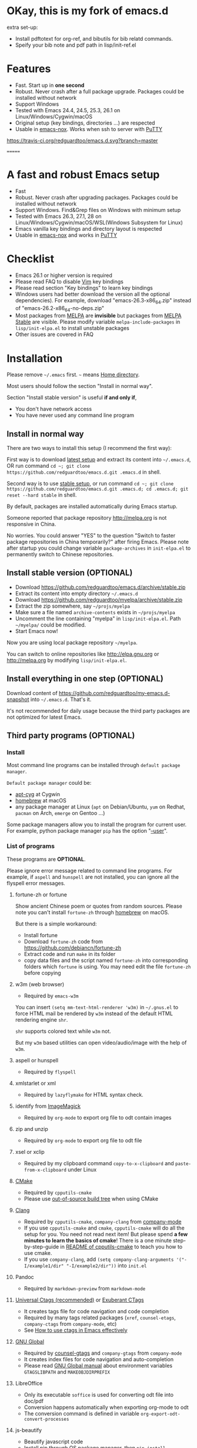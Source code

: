 * OKay, this is my fork of emacs.d

extra set-up:

- Install pdftotext for org-ref, and bibutils for bib relatd commands.
- Speify your bib note and pdf path in lisp/init-ref.el

* Features
- Fast. Start up in *one second*
- Robust. Never crash after a full package upgrade. Packages could be installed without network
- Support Windows
- Tested with Emacs 24.4, 24.5, 25.3, 26.1 on Linux/Windows/Cygwin/macOS
- Original setup (key bindings, directories ...) are respected
- Usable in [[https://packages.debian.org/emacs-nox][emacs-nox]]. Works when ssh to server with [[http://www.putty.org/][PuTTY]]
[[https://travis-ci.org/redguardtoo/emacs.d][https://travis-ci.org/redguardtoo/emacs.d.svg?branch=master]]

=======
* A fast and robust Emacs setup

[[https://github.com/redguardtoo/emacs.d/actions/workflows/test.yml][https://github.com/redguardtoo/emacs.d/actions/workflows/test.yml/badge.svg]]

- Fast
- Robust. Never crash after upgrading packages. Packages could be installed without network
- Support Windows. Find&Grep files on Windows with minimum setup
- Tested with Emacs 26.3, 27.1, 28 on Linux/Windows/Cygwin/macOS/WSL(Windows Subsystem for Linux)
- Emacs vanilla key bindings and directory layout is respected
- Usable in [[https://packages.debian.org/emacs-nox][emacs-nox]] and works in [[http://www.putty.org/][PuTTY]]

[[file:demo.png]]

* Table of Content                                                              :noexport:TOC:
- [[#okay-this-is-my-fork-of-emacsd][OKay, this is my fork of emacs.d]]
- [[#features][Features]]
- [[#a-fast-and-robust-emacs-setup][A fast and robust Emacs setup]]
- [[#checklist][Checklist]]
- [[#installation][Installation]]
  - [[#install-in-normal-way][Install in normal way]]
  - [[#install-stable-version-optional][Install stable version (OPTIONAL)]]
  - [[#install-everything-in-one-step-optional][Install everything in one step (OPTIONAL)]]
  - [[#third-party-programs-optional][Third party programs (OPTIONAL)]]
- [[#tutorial-optional][Tutorial (OPTIONAL)]]
  - [[#basic-tutorial][Basic tutorial]]
  - [[#evil-mode-tutorial][Evil-mode tutorial]]
  - [[#methodology][Methodology]]
- [[#usage][Usage]]
  - [[#quick-start][Quick start]]
  - [[#better-runtime-performance][Better runtime performance]]
  - [[#key-bindings][Key bindings]]
- [[#faq][FAQ]]
  - [[#backup-packages][Backup packages]]
  - [[#hardcore-debug-technique][Hardcore debug technique]]
  - [[#spell-check-code][Spell check code]]
  - [[#lock-packages][Lock packages]]
  - [[#how-to-install-new-packages][How to install new packages?]]
  - [[#git-blame-current-line][Git blame current line]]
  - [[#saveload-windows-layout][Save/Load windows layout]]
  - [[#use-this-configuration-as-merge-tool-for-git][Use this configuration as merge tool for Git]]
  - [[#default-terminal-shell][Default terminal shell]]
  - [[#override-default-setup][Override default setup]]
  - [[#code-navigation-and-auto-completion][Code navigation and auto-completion]]
  - [[#color-theme][Color theme]]
  - [[#true-colors-in-terminal-emacs][True colors in terminal Emacs]]
  - [[#grepreplace-text-in-project][Grep/Replace text in project]]
  - [[#hydraswipercounselivy][Hydra/Swiper/Counsel/Ivy]]
  - [[#set-auto-mode-alist][Set "auto-mode-alist"]]
  - [[#git-gutter][git-gutter]]
  - [[#setup-fonts-in-gui-emacs][Setup fonts in GUI Emacs]]
  - [[#synchronize-setup-with-git][Synchronize setup with Git]]
  - [[#indentation][Indentation]]
  - [[#editing-lisp][Editing Lisp]]
  - [[#use-smart-mode-line-or-powerline][Use smart-mode-line or powerline?]]
  - [[#key-bindings-dont-work][Key bindings don't work?]]
  - [[#org-mode][Org-mode]]
  - [[#macos-user][macOS user?]]
  - [[#customize-global-variables][Customize global variables]]
  - [[#opensave-files-with-counselivy][Open/Save files with Counsel/Ivy]]
  - [[#windows][Windows]]
  - [[#yasnippet][Yasnippet]]
  - [[#non-english-users][Non-English users]]
  - [[#behind-corporate-firewall][Behind corporate firewall]]
  - [[#network-is-blocked][Network is blocked]]
  - [[#email][Email]]
  - [[#cannot-download-packages][Cannot download packages?]]
  - [[#use-packages-on-gnu-elpa][Use packages on GNU ELPA]]
  - [[#use-flycheck-to-syntax-check-code][Use flycheck to syntax check code]]
  - [[#disable-vim-key-bindings][Disable Vim key bindings]]
  - [[#evil-setup][Evil setup]]
  - [[#c-auto-completion-doesnt-work][C++ auto-completion doesn't work?]]
  - [[#auto-completion-for-other-languages][Auto-completion for other languages]]
  - [[#chinese-input-method-editor][Chinese Input Method Editor]]
  - [[#install-multiple-versions-of-emacs][Install multiple versions of Emacs]]
  - [[#change-time-locale][Change Time Locale]]
  - [[#directory-structure][Directory structure]]
  - [[#run-the-unit-test-before-git-commit][Run the unit test before git commit]]
  - [[#python-environment][Python environment]]
  - [[#set-up-lsp-mode][Set up lsp-mode]]
  - [[#enable-typewriter-sounds-when-typing][Enable typewriter sounds when typing]]
  - [[#pdf-tools][pdf-tools]]
- [[#support-legacy-emacs-versions][Support legacy Emacs versions]]
  - [[#emacs-25][Emacs 25]]
  - [[#emacs-244-and-245][Emacs 24.4 and 24.5]]
  - [[#emacs-243][Emacs 24.3]]
  - [[#emacs-23][Emacs 23]]
- [[#tips][Tips]]
- [[#report-bug][Report bug]]
- [[#license][License]]

* Checklist
- Emacs 26.1 or higher version is required
- Please read FAQ to disable [[http://www.vim.org][Vim]] key bindings
- Please read section "Key bindings" to learn key bindings
- Windows users had better download the version all the optional dependencies). For example, download "emacs-26.3-x86_64.zip" instead of "emacs-26.2-x86_64-no-deps.zip"
- Most packages from [[http://melpa.org][MELPA]] are *invisible* but packages from [[https://stable.melpa.org][MELPA Stable]] are visible. Please modify variable =melpa-include-packages= in =lisp/init-elpa.el= to install unstable packages
- Other issues are covered in FAQ
* Installation
Please remove =~/.emacs= first. =~= means [[https://en.wikipedia.org/wiki/Home_directory][Home directory]].

Most users should follow the section "Install in normal way".

Section "Install stable version" is useful *if and only if*,
- You don't have network access
- You have never used any command line program

** Install in normal way
There are two ways to install this setup (I recommend the first way):

First way is to download [[https://github.com/redguardtoo/emacs.d/archive/master.zip][latest setup]] and extract its content into =~/.emacs.d=, OR run command =cd ~; git clone https://github.com/redguardtoo/emacs.d.git .emacs.d= in shell.

Second way is to use [[https://github.com/redguardtoo/emacs.d/archive/stable.zip][stable setup]], or run command =cd ~; git clone https://github.com/redguardtoo/emacs.d.git .emacs.d; cd .emacs.d; git reset --hard stable= in shell.

By default, packages are installed automatically during Emacs startup.

Someone reported that package repository [[http://melpa.org]] is not responsive in China.

No worries. You could answer "YES" to the question "Switch to faster package repositories in China temporarily?" after firing Emacs. Please note after startup you could change variable =package-archives= in =init-elpa.el= to permanently switch to Chinese repositories.
** Install stable version (OPTIONAL)
- Download [[https://github.com/redguardtoo/emacs.d/archive/stable.zip]]
- Extract its content into empty directory =~/.emacs.d=
- Download [[https://github.com/redguardtoo/myelpa/archive/stable.zip]]
- Extract the zip somewhere, say =~/projs/myelpa=
- Make sure a file named =archive-contents= exists in =~/projs/myelpa=
- Uncomment the line containing "myelpa" in =lisp/init-elpa.el=. Path =~/myelpa/= could be modified.
- Start Emacs now!

Now you are using local package repository =~/myelpa=.

You can switch to online repositories like http://elpa.gnu.org or http://melpa.org by modifying =lisp/init-elpa.el=.
** Install everything in one step (OPTIONAL)
Download content of [[https://github.com/redguardtoo/my-emacs.d-snapshot]] into =~/.emacs.d=. That's it.

It's not recommended for daily usage because the third party packages are not optimized for latest Emacs.
** Third party programs (OPTIONAL)
*** Install
Most command line programs can be installed through =default package manager=.

=Default package manager= could be:
- [[https://github.com/transcode-open/apt-cyg][apt-cyg]] at Cygwin
- [[https://github.com/mxcl/homebrew][homebrew]] at macOS
- any package manager at Linux (=apt= on Debian/Ubuntu, =yum= on Redhat, =pacman= on Arch, =emerge= on Gentoo ...)

Some package managers allow you to install the program for current user. For example, python package manager =pip= has the option "[[https://packaging.python.org/tutorials/installing-packages/][--user]]".
*** List of programs
These programs are *OPTIONAL*.

Please ignore error message related to command line programs. For example, if =aspell= and =hunspell= are not installed, you can ignore all the flyspell error messages.
**** fortune-zh or fortune
Show ancient Chinese poem or quotes from random sources. Please note you can't install =fortune-zh= through [[https://brew.sh/][homebrew]] on macOS.

But there is a simple workaround:
- Install fortune
- Download =fortune-zh= code from [[https://github.com/debiancn/fortune-zh]]
- Extract code and run =make= in its folder
- copy data files and the script named =fortune-zh= into corresponding folders which =fortune= is using. You may need edit the file =fortune-zh= before copying
**** w3m (web browser)
- Required by =emacs-w3m=

You can insert =(setq mm-text-html-renderer 'w3m)= in =~/.gnus.el= to force HTML mail be rendered by =w3m= instead of the default HTML rendering engine =shr=.

=shr= supports colored text while =w3m= not.

But my =w3m= based utilities can open video/audio/image with the help of =w3m=.
**** aspell or hunspell
- Required by =flyspell=
**** xmlstarlet or xml
- Required by =lazyflymake= for HTML syntax check.
**** identify from [[http://www.imagemagick.org/][ImageMagick]]
- Required by =org-mode= to export org file to odt contain images
**** zip and unzip
- Required by =org-mode= to export org file to odt file
**** xsel or xclip
- Required by my clipboard command =copy-to-x-clipboard= and =paste-from-x-clipboard= under Linux
**** [[http://www.cmake.org][CMake]]
- Required by =cpputils-cmake=
- Please use [[http://www.cmake.org/Wiki/CMake_FAQ][out-of-source build tree]] when using CMake
**** [[http://clang.llvm.org][Clang]]
- Required by =cpputils-cmake=, =company-clang= from [[https://github.com/company-mode/company-mode][company-mode]]
- If you use =cpputils-cmake= and =cmake=, =cpputils-cmake= will do all the setup for you. You need not read next item! But please spend *a few minutes to learn the basics of cmake*! There is a one minute step-by-step-guide in [[https://github.com/redguardtoo/cpputils-cmake][README of cpputils-cmake]] to teach you how to use cmake.
- If you use =company-clang=, add =(setq company-clang-arguments '("-I/example1/dir" "-I/example2/dir"))= into =init.el=
**** Pandoc
- Required by =markdown-preview= from =markdown-mode=
**** [[https://ctags.io/][Universal Ctags (recommended)]] or [[http://ctags.sourceforge.net][Exuberant CTags]]
- It creates tags file for code navigation and code completion
- Required by many tags related packages (=xref=, =counsel-etags=, =company-ctags= from =company-mode=, etc)
- See [[http://blog.binchen.org/?p=1057][How to use ctags in Emacs effectively]]
**** [[http://www.gnu.org/software/global][GNU Global]]
- Required by [[https://github.com/syohex/emacs-counsel-gtags][counsel-gtags]] and =company-gtags= from =company-mode=
- It creates index files for code navigation and auto-completion
- Please read [[https://www.gnu.org/software/global/manual/global.html][GNU Global manual]] about environment variables =GTAGSLIBPATH= and =MAKEOBJDIRPREFIX=
**** LibreOffice
- Only its executable =soffice= is used for converting odt file into doc/pdf
- Conversion happens automatically when exporting org-mode to odt
- The conversion command is defined in variable =org-export-odt-convert-processes=
**** js-beautify
- Beautify javascript code
- Install [[http://pip.readthedocs.org/en/stable/installing/][pip]] through OS package manager, then =pip install jsbeautifier=
**** sdcv (console version of StarDict)
- Required by =sdcv.e=
- Run =curl http://pkgs.fedoraproject.org/repo/pkgs/stardict-dic/stardict-dictd_www.dict.org_wn-2.4.2.tar.bz2/f164dcb24b1084e1cfa2b1cb63d590e6/stardict-dictd_www.dict.org_wn-2.4.2.tar.bz2 | tar jx -C ~/.stardict/dic= to install dictionary
**** [[https://github.com/BurntSushi/ripgrep][ripgrep]]
- Optionally used by =M-x counsel-etags-grep= to search text in files
- Run =curl https://sh.rustup.rs -sSf | sh= in shell to install [[https://www.rust-lang.org/][Rust]] then =cargo install ripgrep=
- Tweak environment variable =PATH= so Emacs can find ripgrep
**** [[http://www.sbcl.org/][sbcl]]
- Required by [[https://common-lisp.net/project/slime/][SLIME: The Superior Lisp Interaction Mode for Emacs]]
**** ffmpeg
- Some dired commands use ffmpeg to process video/audio
**** LanguageTool
Grammar, Style and Spell Checker
- Download from [[https://languagetool.org/download/LanguageTool-stable.zip]].
- Used by [[https://github.com/mhayashi1120/Emacs-langtool][Langtool]. Check its README for usage
- Read the head of =site-lisp/langtool/langtool.el= for more customization because I patched it and added more features
**** [[https://github.com/koalaman/shellcheck][shellcheck]]
- Check syntax of shell script
- Required by =lazyflymake=
**** [[https://mkvtoolnix.download/][mkvtoolnix]]
- Used by hydra in dired buffer
* Tutorial (OPTIONAL)
Knowledge of Linux/Unix is required. At least you should know the meanings of "environment variable", "shell", "stdin", "stdout", "man", "info".
** Basic tutorial
Please read this tutorial at least for once.
*** Step 1, learn OS basic
At minimum you need know how Emacs interacts with other command line programs,
- What is [[https://en.wikipedia.org/wiki/Environment_variable][Environment Variable]]
- What is [[https://en.wikipedia.org/wiki/Pipeline_(Unix)][Pipeline (Unix)]], [[https://en.wikipedia.org/wiki/Standard_streams][Standard Streams]]

*** Step 2, read official tutorial
Press =C-h t= in Emacs ("C" means Ctrl key, "M" means Alt key) to read bundled tutorial.

At minimum, you need learn:
- How to move cursor
- =C-h v= to describe variable
- =C-h f= to describe function
- =C-h k= to describe command key binding
*** Step 3, know org-mode basics
[[http://orgmode.org/][Org-mode]] is for notes-keeping and planning.

Please watch [[https://www.youtube.com/watch?v=oJTwQvgfgMM][Carsten Dominik's talk]]. It's really simple. The only hot key to remember is =Tab=.
*** Step 4, start from a real world problem
You can visit [[http://www.emacswiki.org/emacs/][EmacsWiki]] for the solution. Newbies can ask for help at [[http://www.reddit.com/r/emacs/]].
** Evil-mode tutorial
Required for vim user,
- Must read [[http://superuser.com/questions/246487/how-to-use-vimtutor][vimtutor]].
- Optionally read [[https://evil.readthedocs.io/en/latest/index.html]]
** Methodology
See [[https://github.com/redguardtoo/mastering-emacs-in-one-year-guide][Master Emacs in One Year]].
* Usage
Original configuration from Emacs or third party packages are respected.

** Quick start
On Windows, you need install Cygwin which provides command line programs to Emacs. Cygwin could be installed on any hard drive but it's highly recommended don't change it relative path to the root driver.

Install Ctags (Universal Ctags is better. Exuberant Ctags is fine). On Windows, you could install Ctags through Cygwin.

Run =M-x counsel-etags-find-tag-at-point= from =counsel-etags= to navigate code. It uses tags files created by ctags. Tags file will be automatically created/update when you start using =counsel-etags=.

Run =M-x counsel-etags-grep= to search text (grep) in project. Project root is automatically detected.

Run =M-x find-file-in-project-by-selected= from =find-file-in-project= to find file in project. Project root is automatically detected. You can also add one line setup in =.emacs= like =(setq ffip-project-root "~/proj1/")=.

Code auto-completion works out of box by using tags file created by Ctags. You need run =counsel-etags= at least once to fire up Ctags. =company-ctags= from =company-mode= provides the candidates for auto completion. No manual setup is required.

Please [[https://en.wikipedia.org/wiki/Grep][grep]] in the directory =~/.emacs.d/lisp= if you have any further questions on setup.
** Better runtime performance
*** Why opening file is slow
Insert below code into =~/.custom.el=, replace "/home/user1/your-file-path" with the file you want to open,
#+begin_src elisp
(defun profile-open-file ()
  (interactive)
  (profiler-start 'cpu)
  (find-file "/home/user1/your-file-path")
  (profiler-report)
  (profiler-stop))
#+end_src

Run =M-x profile-open-file= and read the report.
** Key bindings
Don't memorize any key binding. Try =M-x any-command-in-emacs= and hint for its key binding is displayed.

Most key bindings are defined in =lisp/init-evil.el=, a few key in =lisp/init-hydra.el= which uses [[https://github.com/abo-abo/hydra][Hydra]].

Press =C-c C-y= anywhere to bring up default hydra menu.

The tutorials I recommended have enough information about commands.

Besides, "[[http://blog.binchen.org/posts/how-to-be-extremely-efficient-in-emacs.html][How to be extremely efficient in Emacs]]" lists my frequently used commands.

Press =kj= to escape from =evil-insert-state= and everything else in Emacs. It's much more efficient than =ESC= in Vim or =C-g= in Emacs. Search =evil-escape= in =init-evil.el= for details.
* FAQ
** Backup packages
Run =M-x elpamr-create-mirror-for-installed= create a local repository from installed packages. See [[https://github.com/redguardtoo/elpa-mirror]] for more details.
** Hardcore debug technique
This Emacs configuration is fast and robust.

So most tricky problems come from extra third party packages you installed.

Try [[https://en.wikipedia.org/wiki/Strace][Strace]] if you can't resolve the issue by grepping the Emacs Lisp code.

Debug network request sent by Emacs,
#+begin_src sh
strace -f -e trace=network -s 10000 -o ~/emacs-err.txt /usr/bin/emacs -nw
#+end_src

Debug system API call sent by Emacs,
#+begin_src sh
strace -o ~/emacs-err.txt /usr/bin/emacs -nw
#+end_src
** Spell check code
This configuration uses [[https://github.com/redguardtoo/wucuo][wucuo]] which is alternative of =flyspell-mode= and =flyspell-prog-mode=.

Wucuo is fast, reliable, and powerful. It's better than any spell checking solutions of other text and IDE.

If you prefer your own spell check solution, insert below code to disable wucuo first,
#+begin_src elisp
(setq my-disable-wucuo t)
#+end_src

For further knowledge on spell checking, you could read [[http://blog.binchen.org/posts/what-s-the-best-spell-check-set-up-in-emacs.html][my article]] and code in =init-spelling.el=.
** Lock packages
Some packages are so important to my workflow that they are locked.

Those packages are placed at =site-lisp/=.

They will not be upgraded by package system.

Please make sure same package is not installed through elpa. Please check the content of directory "elpa/" in =.emacs.d= root.
** How to install new packages?
I only use two package repositories,
- [[https://stable.melpa.org]] (holding stable packages)
- [[https://melpa.org]] (holding latest but unstable packages)

If a package named =MY-PKG= exists in the stable repository, you only need one line setup,
#+begin_src elisp
(require-package 'MY-PKG)
#+end_src

This line could be placed in =lisp/init-elpa.el= or =~/.custom.el=.

You'd better place everything related to =MY-PKG= into =~/.custom.el= so the main stream change won't impact your own configuration.

If the package does not exist in the stable repository, modify =melpa-include-packages= in =lisp/init-elpa.el= first.

I encourage you to read =init-elpa.el= to understand how packages are managed if you are good at Emacs Lisp,
** Git blame current line
Run =vc-msg-show=.

If you select a region inside current line, the *correct commit which submits the selected snippet* is displayed instead of the latest commit touch the whole line.
** Save/Load windows layout
=SPC s s= or =M-x wg-create-workgrou= to save windows layout.
=SPC l l= or =M-x wg-open-workgroup= to load windows layout.

** Use this configuration as merge tool for Git
This configuration might be the most efficient and most powerful merge tool for VCS.
Insert below configuration into =~/.gitconfig=,
#+begin_src javascript
[mergetool.ediff]
# use git mergetool ediff to resolve conflicts
cmd = emacs -nw -Q --eval \"(setq startup-now t)\" -l \"~/.emacs.d/init.el\" --eval \"(progn (setq ediff-quit-hook 'kill-emacs) (if (file-readable-p \\\"$BASE\\\") (ediff-merge-files-with-ancestor \\\"$LOCAL\\\" \\\"$REMOTE\\\" \\\"$BASE\\\" nil \\\"$MERGED\\\") (ediff-merge-files \\\"$LOCAL\\\" \\\"$REMOTE\\\" nil \\\"$MERGED\\\")))\"
#+end_src

Then run =git mergetool -t ediff= to resolve conflicts.

Here is [[https://gist.github.com/redguardtoo/d4ecd51f785bd117a6a0][my ~/.gitconfig]]. You can use [[https://github.com/redguardtoo/test-git-mergetool]] to practice.
** Default terminal shell
Run =M-x shell=. If you use Zsh instead of Bash, please modify =init-term-mode.el=.

You can customize =my-term-program= whose default value is =/bin/bash=. It's used by =ansi-term=.
** Override default setup
Place your setup in =~/.custom.el= which is loaded after other "*.el".

So you can use any functions defined in my emacs configuration.

Here is a sample to override keybindings defined in =lisp/init-evil.el=,
#+begin_src elisp
(with-eval-after-load 'evil
  (my-space-leader-def
    "ss" 'pwd
    "ll" 'pwd
    "pp" 'pwd))
#+end_src
** Code navigation and auto-completion
It's usable out of box if Ctags is installed

To navigate, =M-x counsel-etags-find-tag-at-point=.

To enable code auto-completion, =M-x counsel-etags-scan-code= at least once.

Optionally, you can add =(add-hook 'after-save-hook 'counsel-etags-virtual-update-tags)= into your =.emacs= to automatically update tags file.

No further setup is required.
** Color theme
*** Preview color theme
Check [[https://emacsthemes.com/]].

Write down the name of color theme (for example, molokai).

*** Setup color theme manually (recommended)
You can =M-x counsel-load-theme= to switch themes.

Or you can insert below code into end of =~/.custom.el= or =init.el=,
#+begin_src elisp
;; Please note the color theme's name is "molokai"
(load-theme 'molokai t)
#+end_src

You can also run =M-x random-color-theme= to load random color theme.
*** Use color theme in terminal
Use 256 colors is just one CLI without any extra setup,
#+BEGIN_SRC sh
TERM=xterm-256color emacs -nw
#+END_SRC
** True colors in terminal Emacs
- Install Emacs 26
- Install [[https://gist.github.com/XVilka/8346728][terminals supporting true color]]. I suggest [[https://mintty.github.io/][mintty]] on Windows, [[https://gnometerminator.blogspot.com/p/introduction.html][terminator]] on Linux, [[https://www.iterm2.com/][iTerm2]] on macOS
- [[http://www.gnu.org/software/emacs/manual/html_node/efaq/Colors-on-a-TTY.html][Set up and start Emacs]]
** Grep/Replace text in project
Many third party plugins bundled in this setup have already provided enough features. For example, if you use =git=, =counsel-git-grep= from package [[https://github.com/abo-abo/swiper][counsel/ivy]] works out of the box.

A generic grep program =counsel-etags-grep= is also provided. Since =counsel-etags-grep= is based on =counsel/ivy=, it also supports a magic called "multi-editing via Ivy". You could read [[https://sam217pa.github.io/2016/09/11/nuclear-power-editing-via-ivy-and-ag/][Nuclear weapon multi-editing via Ivy and Ag]] to get the idea.

Multi-edit workflow is optimized. After =M-x counsel-etags-grep= or pressing =,qq=, press =C-c C-o C-x C-q= to enable =wgrep-mode=. You can edit text (for example, delete lines) in =wgrep-mode= directly.

You can exclude multiple keywords using =!keyword1 keyword2= in =ivy=.
** Hydra/Swiper/Counsel/Ivy
I love all the packages from [[https://github.com/abo-abo][Oleh Krehel (AKA abo-abo)]]. Every article from his [[https://oremacs.com/][blog]] is worth reading ten times.

You can input =:pinyin1 pinyin2 !pinyin3 pinyin4= in ivy UI to search by Chinese Pinyin. The key point is to make sure the first character of input is ":".
** Set "auto-mode-alist"
The =auto-mode-alist= associates major modes with files.

For example, associate =rjsx-mode= file with extension "*.jsx",
#+begin_src elisp
(push ("\\.jsx\\'" . rsjx-mode) auto-mode-alist)
#+end_src

Or you can use function =my-add-auto-mode= provided by this configuration,
#+begin_src elisp
(my-add-auto-mode 'rjsx-mode "\\.jsx\\'")
#+end_src
** git-gutter
I use modified version of =git-gutter= for now until my pull request is merged into official repository.

You can set =git-gutter:exp-to-create-diff= to make git gutter support other VCS (Perforce, for example),
#+begin_src elisp
(setq git-gutter:exp-to-create-diff
      (shell-command-to-string (format "p4 diff -du -db %s"
                                       (file-relative-name buffer-file-name))))
#+end_src
** Setup fonts in GUI Emacs
Non-Chinese can use [[https://github.com/rolandwalker/unicode-fonts][unicode-fonts]].

Chinese can use [[https://github.com/tumashu/cnfonts][cnfonts]].

They are not included in this setup. You need install them manually.
** Synchronize setup with Git
Synchronize from my stable setup:
#+begin_src bash
git pull https://redguardtoo@github.com/redguardtoo/emacs.d.git stable
#+end_src

Or latest setup:
#+begin_src bash
git pull https://redguardtoo@github.com/redguardtoo/emacs.d.git
#+end_src

You can revert commit:
#+begin_src bash
# always start from the latest related commit
git revert commit-2014-12-01
git revert commit-2014-11-01
#+end_src
** Indentation
Learn [[http://www.emacswiki.org/emacs/IndentationBasics][basics]]. Then use [[http://blog.binchen.org/posts/easy-indentation-setup-in-emacs-for-web-development.html][my solution]].
** Editing Lisp
Please note [[http://emacswiki.org/emacs/ParEdit][paredit-mode]] is enabled when editing Lisp. Search "paredit cheat sheet" to learn its key bindings.
** Use [[https://github.com/Malabarba/smart-mode-line][smart-mode-line]] or [[https://github.com/milkypostman/powerline][powerline]]?
Comment out =(require 'init-modeline)= in =init.el= at first.
** Key bindings don't work?
Other desktop applications may intercept the key bindings. For example, [[https://github.com/redguardtoo/emacs.d/issues/320][it's reported QQ on windows 8 can intercept "M-x"]].
** Org-mode
Press =M-x org-version=, then read online manual to set up.

For example, =org-capture= requires [[http://orgmode.org/manual/Setting-up-capture.html#Setting-up-capture][manual setup]].

Run =M-x org-open-at-point= to open link under cursor. Http link will be opened by =emacs-w3m=. =C-u M-x org-open-at-point= uses the external browser specified by =browse-url-generic-program= whose value could be =/usr/bin/firefox=.
** macOS user?
Please replace legacy Emacs 22 and ctags with the new versions.

The easiest way is change [[https://en.wikipedia.org/wiki/PATH_(variable)][Environment variable PATH]].
** Customize global variables
Some variables are set by this configuration so you can't =M-x customize= to modify them.

Here are the steps to set these variables:
- Find the variable description by =M-x customize=. For example, if the description of a variable is "Company Clang Insert Arguments", then the variable name is =company-clang-insert-argument=
-  Find the variable =company-clang-insert-argument= in =lisp/init-company.el= and change its value

BTW, please *read my code comment* first before changing my code.
** Open/Save files with Counsel/Ivy
Keep pressing =C-M-j= to ignore candidates and open/save files using current input.

You can also press =M-o= to apply other action on selected file. See [[https://oremacs.com/2015/07/23/ivy-multiaction/]] for details.
** Windows
I strongly suggest [[http://www.cygwin.com/][Cygwin]] version of Emacs. Native version of Emacs should know how to find third party command line programs from Cygwin. I suggest adding =C:\Cygwin64\bin= to environment variable =PATH= so Emacs can detect the programs automatically.

By default, environment variable =HOME= points to the directory =C:\Users\<username>= on Windows 7+. You need copy the folder =.emacs.d= into that directory. Or you can change =HOME=.
** Yasnippet
- Instead of =M-x yas-expand= or pressing =TAB= key, you can press =M-j= instead.
- Yasnippet works out of box. But you can =M-x my-yas-reload-all= to force Yasnippet compile all the snippets. If you run =my-yas-reload-all= once, you always need run it when new snippets is added. The purpose of =my-yas-reload-all= is to make Emacs start up faster.
- You can add your snippets into =snippets/=.
- Run =grep -rns --exclude='.yas*' 'key:' *= in =snippets/= to see my own snippets
** Non-English users
Locale must be *UTF-8 compatible*. For example, as I type =locale= in shell, I got the output =zh_CN.UTF-8=.
** Behind corporate firewall
Run below command in shell:
#+begin_src bash
http_proxy=http://yourname:passwd@proxy.company.com:8080 emacs -nw
#+end_src
** Network is blocked
Try [[https://github.com/XX-net/XX-Net]]. Run command =http_proxy=http://127.0.0.1:8087 emacs -nw= in shell after starting XX-Net.
** Email
If you use Gnus for email, check =init-gnus.el= and read [[https://github.com/redguardtoo/mastering-emacs-in-one-year-guide/blob/master/gnus-guide-en.org][my Gnus tutorial]].
** Cannot download packages?
Some package cannot be downloaded automatically because of network problem.

Run =M-x package-refresh-content=, restart Emacs, reinstall package.
** Use packages on [[https://elpa.gnu.org/][GNU ELPA]]
By default, packages from GNU ELPA are NOT available. Search the line "uncomment below line if you need use GNU ELPA" in =init-elpa.el= if you want to access GNU ELPA.

For example, [[https://github.com/flycheck/flycheck][flycheck]] requires packages from GNU ELPA.
** Use flycheck to syntax check code
If you prefer =flycheck= instead the default syntax check solution =lazyflymake= built into this configuration.

Install and set up =flycheck= and insert below code to disable =lazyflymake=,
#+begin_src elisp
(setq my-disable-lazyflymake t)
#+end_src
** Disable Vim key bindings
By default EVIL (Vim emulation in Emacs) is used. Comment out line containing =(require 'init-evil)= in init.el to unload it.
** Evil setup
It's defined in =lisp/init-evil.el=. Press =C-z= to switch between Emacs and Vim key bindings.

You could visit [[https://github.com/emacs-evil/evil/][its website]] to download its free ebook there.

You can set =my-initial-evil-state-setup= to customize the initial evil state per major mode,
#+begin_src elisp
;; `diff-mode' uses Emacs original key bindings
(push '(diff-mode . emacs) my-initial-evil-state-setup)
;; `ivy-occur-grep-mode' initial state is evil normal state. Vim key bindings are used.
(push '(ivy-occur-grep-mode . normal) my-initial-evil-state-setup)
#+end_src
** C++ auto-completion doesn't work?
I assume you are using [[https://github.com/company-mode/company-mode][company-mode]]. Other packages have similar setup.

There are many ways to scan the C++ source files. =company-clang= from =company-mode= and =Clang= is good at handling C++.

If you use clang to parse the C++ code:
- Make sure code is syntax correct
- assign reasonable value into company-clang-arguments

Here is sample setup:
#+begin_src elisp
(setq company-clang-arguments '("-I/home/myname/projs/test-cmake" "-I/home/myname/projs/test-cmake/inc"))
#+end_src

In "friendly" Visual C++, [[http://www.codeproject.com/Tips/588022/Using-Additional-Include-Directories][similar setup]] is required.

You can use other backends instead of =clang=. For example, you can use =company-gtags= and [[https://www.gnu.org/software/global/][GNU Global]] instead. See [[http://blog.binchen.org/posts/emacs-as-c-ide-easy-way.html][Emacs as C++ IDE, easy way]] for details.

** Auto-completion for other languages
It's similar to C++ setup. Since GNU Global supports many popular languages, you can use =company-gtags=.

For languages GNU Global doesn't support, you can fall back to =company-ctags= and [[https://en.wikipedia.org/wiki/Ctags][Ctags]]. Ctags configuration file is =~/.ctags=.

You can also complete line by =M-x eacl-complete-line= and complete multi-lines statement by =M-x eacl-complete-multiline=.
** Chinese Input Method Editor
Please note pyim is already built into this setup. You need not install it through ELPA.

Run =M-x toggle-input-method= to toggle input method [[https://github.com/tumashu/pyim][pyim]].
*** Use Pinyin
The default dictionary for pinyin might not be big enough. So you need install bigger dictionaries.

Dictionaries with ".pyim" extension under the directory =~/.eim/= are automatically loaded.

Please run =curl -L https://raw.githubusercontent.com/redguardtoo/pyim-tsinghua-dict/master/pyim-tsinghua-dict.pyim > ~/.eim/pyim-tsinghua-dict.pyim= to install extra dictionaries.

The default pinyin scheme is =quanpin= but you can insert below code into =~/.custom.el= to switch to a different pinyin scheme,
#+begin_src elisp
(with-eval-after-load 'pyim
  (setq pyim-default-scheme 'xiaohe-shuangpin))
#+end_src
*** Use Wubi
Dictionary for wubi is already installed. Please insert below code into =~/.custom.el= to enable wubi dictionary and use wubi scheme,
#+begin_src elisp
(setq my-pyim-enable-wubi-dict t)
(with-eval-after-load 'pyim
  (setq pyim-default-scheme 'wubi))
#+end_src
** Install multiple versions of Emacs
Run below commands to install Emacs 26.3 into the directory =~/myemacs/26.3=:
#+begin_src bash
mkdir -p ~/tmp;
curl http://ftp.gnu.org/gnu/emacs/emacs-26.3.tar.gz | tar xvz -C ~/tmp/emacs-26.3
cd ~/tmp/emacs-26.3;
mkdir -p ~/myemacs/26.3;
rm -rf ~/myemacs/26.3/*;
./configure --prefix=~/myemacs/26.3 --without-x --without-dbus --without-sound && make && make install
#+end_src
** Change Time Locale
Insert below code into =~/.emacs= or =~/.custom.el=,
#+begin_src elisp
;; Use en_US locale to format time.
;; if not set, the OS locale is used.
(setq system-time-locale "C")
#+end_src
** Directory structure
=init.el= is the main file. It includes other =*.el= files.

=lisp/init-elpa.el= defines what packages will be installed from [[http://melpa.org][MELPA]].

Packages are installed into the directory =elpa/=.

I also manually download and extract some packages into =site-lisp/=. Packages in =site-lisp/= are *not visible* to the package manager.

My own snippets is at =snippets/=.

The git hooks is placed in =githooks= directory.

Other directories don't matter.
** Run the unit test before git commit
On macOS/Linux/Cygwin, run =make githooks= to install hooks into =.git/hooks=.

Then unit test is run automatically before =git commit=.
** Python environment
We use [[https://github.com/jorgenschaefer/elpy][Elpy (Emacs Python Development Environment)]]. See its official documentation on its usage.

The flag =elpy-disable-backend-error-display= is set to =nil= so you can easily report any error to its developers.

If you don't use Elpy, please set this flag to =t=.

To enable the virtual environment created by Elpy as its official guide has suggested, you can add below code into =~/.custom.el=,
#+begin_src elisp
(with-eval-after-load 'elpy
  (let ((venv-dir "~/.emacs.d/elpy/rpc-venv"))
    (if (file-exists-p venv-dir) (pyvenv-activate venv-dir))))
#+end_src

After activating the virtual environment created by Elpy, you could also backup its required packages,
#+begin_src sh
source ~/.emacs.d/elpy/rpc-venv/bin/activate && pip freeze > elpy-requirements.txt && deactivate
#+end_src

Then restore the packages,
#+begin_src sh
source ~/.emacs.d/elpy/rpc-venv/bin/activate && pip install -r elpy-requirements.txt && deactivate
#+end_src

My =elpy-requirements.txt= (Python 3.9.1),
#+begin_example
appdirs==1.4.4
autopep8==1.5.4
black==20.8b1
click==7.1.2
flake8==3.8.4
jedi==0.18.0
mccabe==0.6.1
mypy-extensions==0.4.3
parso==0.8.1
pathspec==0.8.1
pycodestyle==2.6.0
pyflakes==2.2.0
regex==2020.11.13
rope==0.18.0
toml==0.10.2
typed-ast==1.4.1
typing-extensions==3.7.4.3
yapf==0.30.0
#+end_example

After above setup, you can run =M-x elpy-config= to double check elpy status.

You might want to modify =include-system-site-packages= in =~/.emacs.d/elpy/rpc-venv/pyvenv.cfg=
** Set up [[https://github.com/emacs-lsp/lsp-mode][lsp-mode]]
You could insert below code into =~/.custom.el=,
#+begin_src elisp
(with-eval-after-load 'lsp-mode
  ;; enable log only for debug
  (setq lsp-log-io nil)
  ;; use `evil-matchit' instead
  (setq lsp-enable-folding nil)
  ;; no real time syntax check
  (setq lsp-diagnostic-package :none)
  ;; handle yasnippet by myself
  (setq lsp-enable-snippet nil)
  ;; use `company-ctags' only.
  ;; Please note `company-lsp' is automatically enabled if it's installed
  (setq lsp-enable-completion-at-point nil)
  ;; turn off for better performance
  (setq lsp-enable-symbol-highlighting nil)
  ;; use find-fine-in-project instead
  (setq lsp-enable-links nil)
  ;; auto restart lsp
  (setq lsp-restart 'auto-restart)
  ;; don't watch 3rd party javascript libraries
  (push "[/\\\\][^/\\\\]*\\.\\(json\\|html\\|jade\\)$" lsp-file-watch-ignored)
  ;; don't ping LSP language server too frequently
  (defvar lsp-on-touch-time 0)
  (defun my-lsp-on-change-hack (orig-fun &rest args)
    ;; do NOT run `lsp-on-change' too frequently
    (when (> (- (float-time (current-time))
                lsp-on-touch-time) 120) ;; 2 mins
      (setq lsp-on-touch-time (float-time (current-time)))
      (apply orig-fun args)))
  (advice-add 'lsp-on-change :around #'my-lsp-on-change-hack))
#+end_src

Then run =M-x lsp= to start lsp client and server. Check [[https://github.com/emacs-lsp/lsp-mode]] on how to install lsp server.
** Enable typewriter sounds when typing
Run =M-x my-toggle-typewriter=. Please check bundled =typewriter-mode.el= for further setup.
** pdf-tools
Check its official documentation.

Here is my setup in =~/.custom.el=,
#+begin_src elisp
;; @see https://github.com/vedang/pdf-tools/
;; Don't bother Windows
(when (and (display-graphic-p) (or *linux* *is-a-mac*))
  (my-run-with-idle-timer
   2
   (lambda ()
     (when *is-a-mac*
       (setenv "PKG_CONFIG_PATH" "/usr/local/Cellar/zlib/1.2.8/lib/pkgconfig:/usr/local/lib/pkgconfig:/opt/X11/lib/pkgconfig"))
     (pdf-loader-install))))
#+end_src
* Support legacy Emacs versions
** Emacs 25
Version 3.2 is the last version to support =Emacs 25=

Please use [[https://github.com/redguardtoo/emacs.d/archive/3.1.zip]] and [[https://github.com/redguardtoo/myelpa/archive/3.1.zip]].
** Emacs 24.4 and 24.5
Version 2.9 is the last version to support =Emacs 24.4+=

Please use [[https://github.com/redguardtoo/emacs.d/archive/2.9.zip]] and [[https://github.com/redguardtoo/myelpa/archive/2.9.zip]].
** Emacs 24.3
Version 2.6 is the last version to support =Emacs 24.3=.

Download [[https://github.com/redguardtoo/emacs.d/archive/2.6.zip]] and [[https://github.com/redguardtoo/myelpa/archive/2.6.zip]] and you are good to go.
** Emacs 23
Version 1.2 of this setup is the last version to support Emacs v23.

Here are the steps to use that setup:
- Download [[https://github.com/redguardtoo/emacs.d/archive/1.2.zip]]
- Download [[https://github.com/redguardtoo/myelpa/archive/1.2.zip]]
- Follow the section =Install stable version in easiest way= but skip the download steps
* Tips
- Never turn off any bundled mode if it's on by default. Future version of Emacs may assume it's on. Tweak its flag in mode hook instead!
- Git skills are *extremely useful*. Please read the chapters "Git Basics", "Git Branching", "Git Tools" from [[https://git-scm.com/book/en/][Pro Git]]
- You can run =optimize-emacs-startup= to compile "*.el" under =lisp/=
- Many advanced features in this configuration is only enabled in my personal =~/.custom.el=. Grep =defvar my-.*= in =~/.emacs.d/lisp/= to find them.  You can start from =init-company.el= and =init-spelling.el=.
* Report bug
Please check [[http://www.emacswiki.org/emacs/][EmacsWiki]] and my FAQ first.

If you still can't resolve the issue,
- Restart Emacs with option =--debug-init= in shell
- Run =M-x toggle-debug-on-error= in Emacs
- Reproduce the issue and send me the error message

The full command line to start Emacs is =emacs -nw --debug-init=.

If you use [[https://emacsformacosx.com][Emacs for Mac OS X]], the command line is =/Application/Emacs.app/Contents/MacOS/Emacs -nw --debug-init=.

Send error messages to the original developer if it's third party package's problem.

If *you are sure* it's this my bug, file report at [[https://github.com/redguardtoo/emacs.d]]. Don't email me!

Bug report should include *environment details*.
* License
This program is free software: you can redistribute it and/or modify it under the terms of the [[file:LICENSE][GNU General Public License]] as published by the Free Software Foundation, either version 3 of the License, or (at your option) any later version.

This program is distributed in the hope that it will be useful, but WITHOUT ANY WARRANTY; without even the implied warranty of MERCHANTABILITY or FITNESS FOR A PARTICULAR PURPOSE. See the [[file:LICENSE][GNU General Public License]] for more details.
